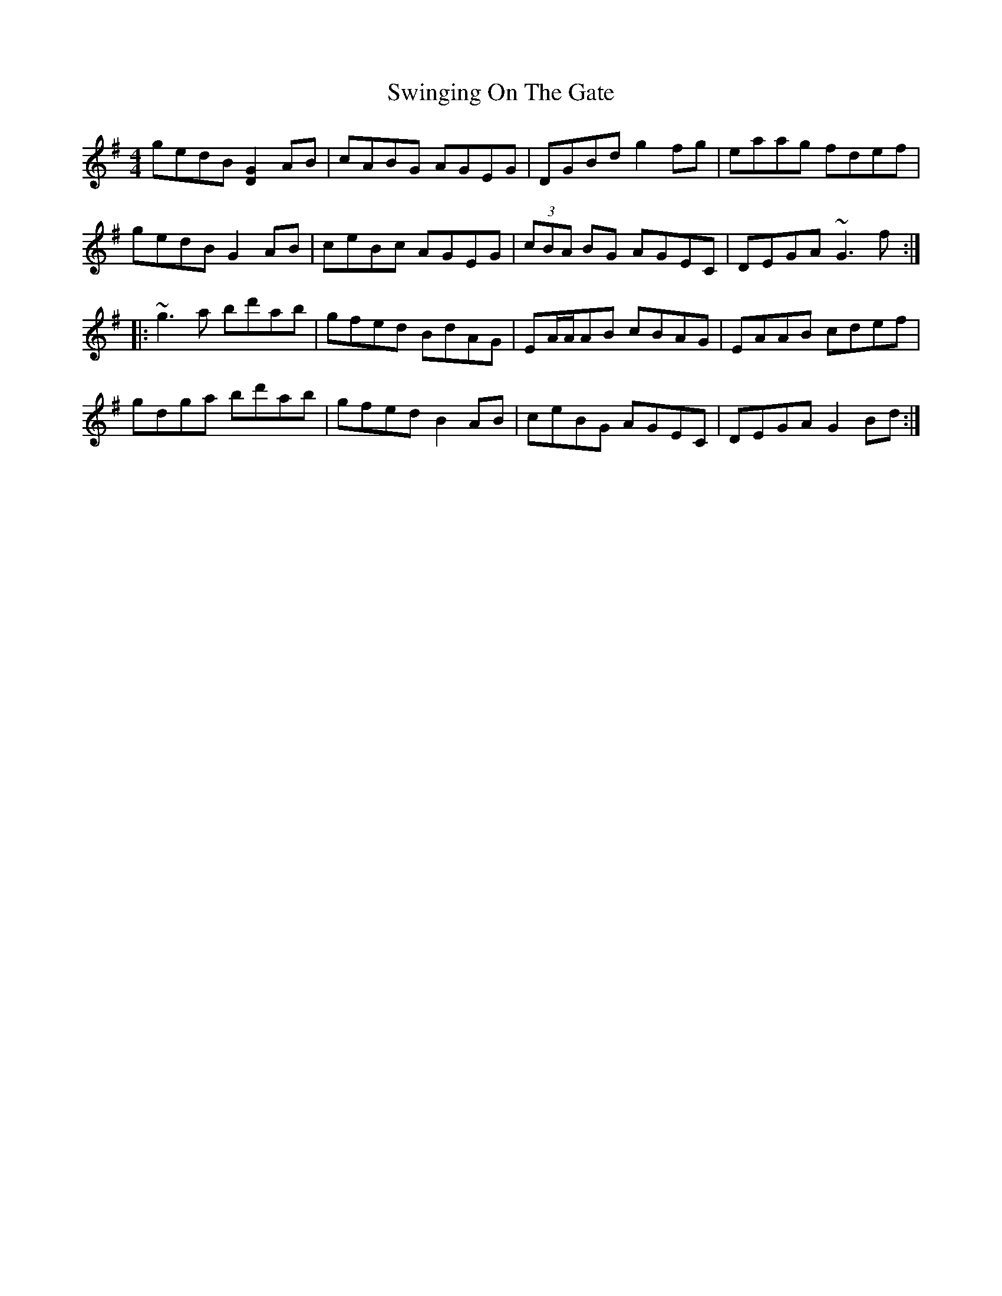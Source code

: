 X: 39189
T: Swinging On The Gate
R: reel
M: 4/4
K: Gmajor
gedB [D2G2] AB|cABG AGEG|DGBd g2fg|eaag fdef|
gedB G2AB|ceBc AGEG|(3cBA BG AGEC|DEGA ~G3f:|
|:~g3a bd'ab|gfed BdAG|EA/A/AB cBAG|EAAB cdef|
gdga bd'ab|gfed B2AB|ceBG AGEC|DEGA G2Bd:|

